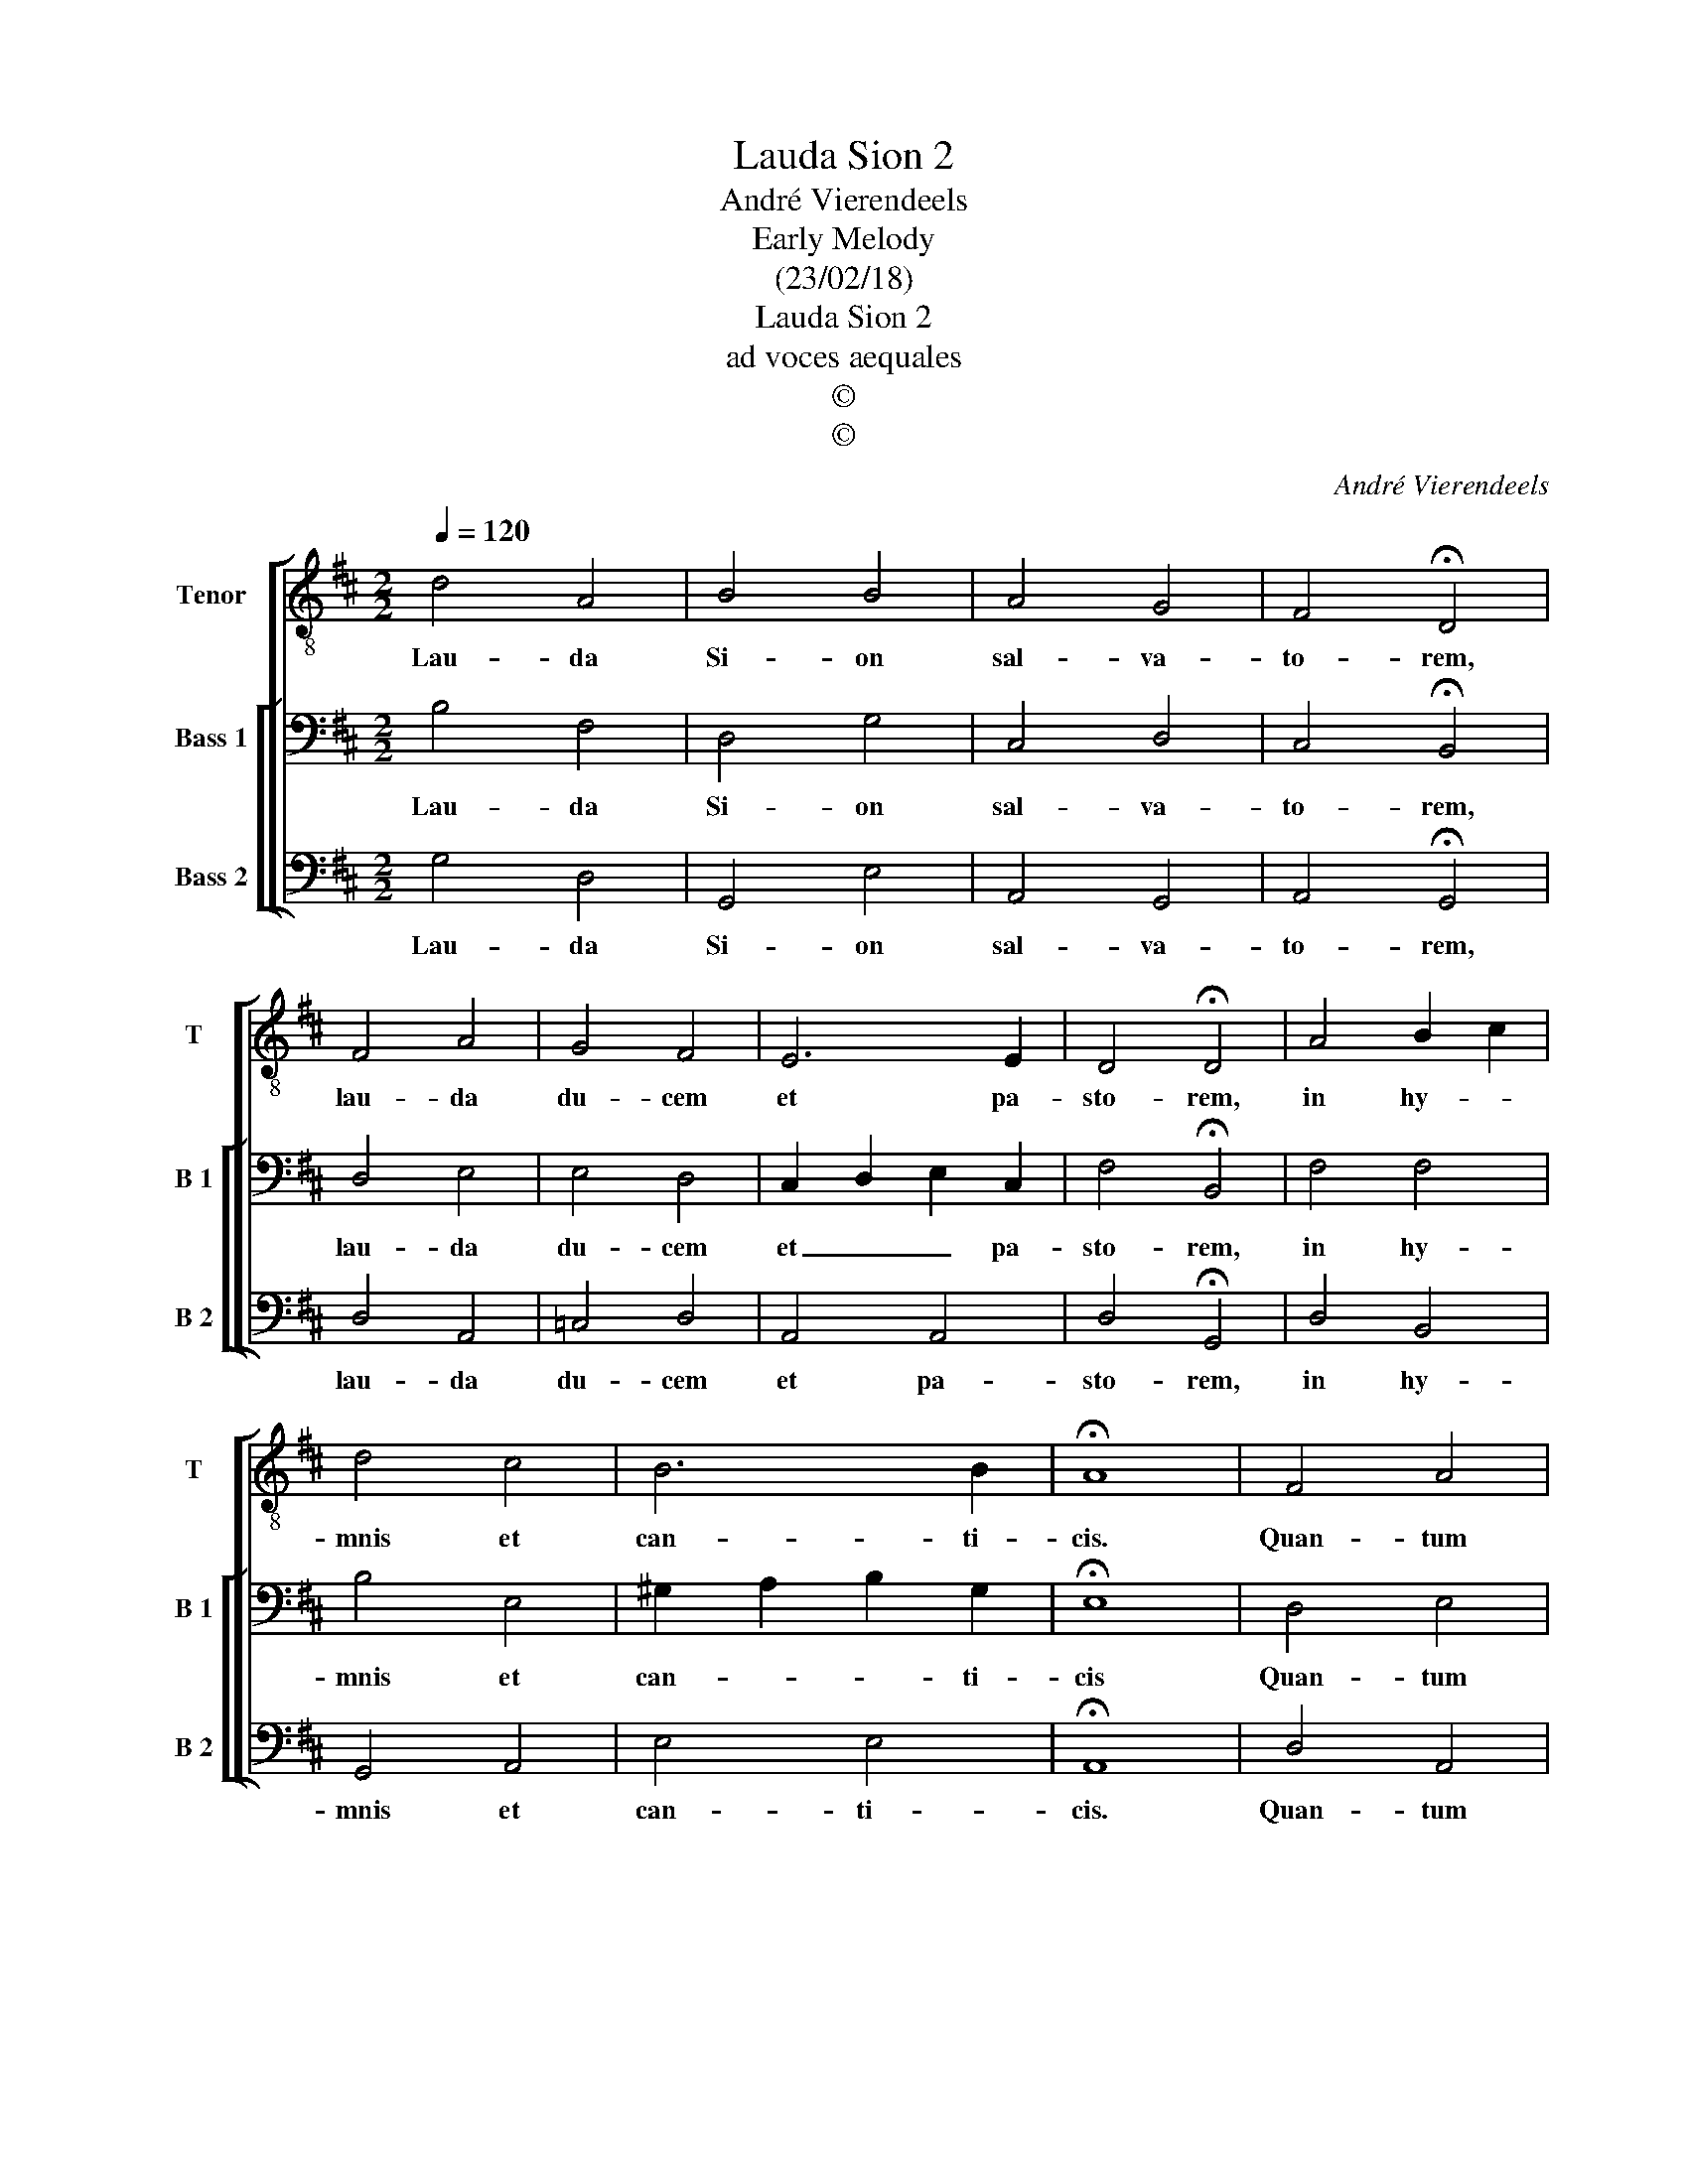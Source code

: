 X:1
T:Lauda Sion 2
T:André Vierendeels
T:Early Melody
T:(23/02/18)
T:Lauda Sion 2
T:ad voces aequales
T:©
T:©
C:André Vierendeels
Z:©
%%score [ 1 [ 2 3 ] ]
L:1/8
Q:1/4=120
M:2/2
K:D
V:1 treble-8 nm="Tenor" snm="T"
V:2 bass nm="Bass 1" snm="B 1"
V:3 bass nm="Bass 2" snm="B 2"
V:1
 d4 A4 | B4 B4 | A4 G4 | F4 !fermata!D4 | F4 A4 | G4 F4 | E6 E2 | D4 !fermata!D4 | A4 B2 c2 | %9
w: Lau- da|Si- on|sal- va-|to- rem,|lau- da|du- cem|et pa-|sto- rem,|in hy- *|
 d4 c4 | B6 B2 | !fermata!A8 | F4 A4 | B4 A4 | G4 A4 | F4 !fermata!D4 | F2 ^G2 A4 | B4 c4 | B6 A2 | %19
w: mnis et|can- ti-|cis.|Quan- tum|po- tes|tan- tum|au- de,|qui- * a|ma- jor|o- mni|
 A4 !fermata!A4 | d2 e2 d2 =c2 | B4 A4 | G4 F4 | E6 E2 | !fermata!F8 |] %25
w: lau- de,|nec _ _ _|_ lau-|da- re|suf- fi-|cis.|
V:2
 B,4 F,4 | D,4 G,4 | C,4 D,4 | C,4 !fermata!B,,4 | D,4 E,4 | E,4 D,4 | C,2 D,2 E,2 C,2 | %7
w: Lau- da|Si- on|sal- va-|to- rem,|lau- da|du- cem|et _ _ pa-|
 F,4 !fermata!B,,4 | F,4 F,4 | B,4 E,4 | ^G,2 A,2 B,2 G,2 | !fermata!E,8 | D,4 E,4 | G,4 F,4 | %14
w: sto- rem,|in hy-|mnis et|can- * * ti-|cis|Quan- tum|po- tes|
 D,4 D,4 | D,4 .!fermata!F,4 | D,2 E,2 E,4 | D,4 A,4 | ^G,2 A,2 B,2 E,2 | F,4 !fermata!E,4 | %20
w: tan- tum|au- de,|qui- * a|ma- jor|o- * * mni|lau- de,|
 F,2 E,2 F,4 | G,2 F,2 E,2 F,2 | D,4 D,4 | C,2 D,2 E,2 C,2 | !fermata!D,8 |] %25
w: nec _ _|lau- * * *|da- re|suf- * * fi-|cis.|
V:3
 G,4 D,4 | G,,4 E,4 | A,,4 G,,4 | A,,4 !fermata!G,,4 | D,4 A,,4 | =C,4 D,4 | A,,4 A,,4 | %7
w: Lau- da|Si- on|sal- va-|to- rem,|lau- da|du- cem|et pa-|
 D,4 !fermata!G,,4 | D,4 B,,4 | G,,4 A,,4 | E,4 E,4 | !fermata!A,,8 | D,4 A,,4 | G,,4 D,4 | %14
w: sto- rem,|in hy-|mnis et|can- ti-|cis.|Quan- tum|po- tes|
 G,,4 F,,4 | B,,4 !fermata!D,4 | B,,4 A,,4 | G,,4 A,,4 | E,6 C,2 | D,4 !fermata!A,,4 | %20
w: tan- tym|au- de,|qui- a|ma- jor|o- mni|lau- de,|
 D,2 G,,2 D,4 | G,,4 A,,2 D,2 | G,,4 D,4 | A,,4 A,,4 | !fermata!D,8 |] %25
w: nec _ _|lau- * *|da- re|suf- fi-|cis.|

